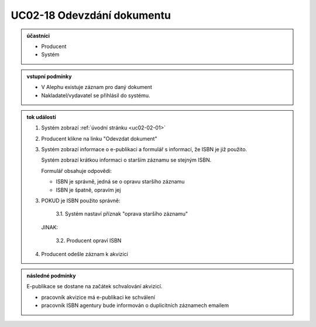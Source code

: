 .. _uc02-18:

UC02-18 Odevzdání dokumentu
~~~~~~~~~~~~~~~~~~~~~~~~~~~~~~~~~~~~~~~~~~~~~~~~~~~~~~~~~~~~~~~~~~~~~~~~~~~~~~~~~~~~~~~~~~~~~~~~~~~~~~~~~

.. admonition:: účastníci

   - Producent
   - Systém

.. admonition:: vstupní podmínky

   - V Alephu existuje záznam pro daný dokument
   - Nakladatel/vydavatel se přihlásil do systému.

.. admonition:: tok událostí

   1. Systém zobrazí :ref:`úvodní stránku <uc02-02-01>`
   2. Producent klikne na linku "Odevzdat dokument"
   3. Systém zobrazí informace o e-publikaci a formulář s informací, 
      že ISBN je již použito.

      Systém zobrazí krátkou informaci o starším záznamu se stejným ISBN.

      Formulář obsahuje odpovědi:

      - ISBN je správně, jedná se o opravu staršího záznamu
      - ISBN je špatně, opravím jej
      
   3. POKUD je ISBN použito správně:

            3.1. Systém nastaví příznak "oprava staršího záznamu"

      JINAK:
   
           3.2. Producent opraví ISBN

   4. Producent odešle záznam k akvizici

.. admonition:: následné podmínky

   E-publikace se dostane na začátek schvalování akvizicí.

   - pracovník akvizice má e-publikaci ke schválení

   - pracovník ISBN agentury bude informován o duplicitních záznamech emailem

.. raw:: html

	<div id="disqus_thread"></div>
	<script type="text/javascript">
        /* * * CONFIGURATION VARIABLES: EDIT BEFORE PASTING INTO YOUR WEBPAGE * * */
        var disqus_shortname = 'edeposit'; // required: replace example with your forum shortname

        /* * * DON'T EDIT BELOW THIS LINE * * */
        (function() {
            var dsq = document.createElement('script'); dsq.type = 'text/javascript'; dsq.async = true;
            dsq.src = '//' + disqus_shortname + '.disqus.com/embed.js';
            (document.getElementsByTagName('head')[0] || document.getElementsByTagName('body')[0]).appendChild(dsq);
        })();
	</script>
	<noscript>Please enable JavaScript to view the <a href="http://disqus.com/?ref_noscript">comments powered by Disqus.</a></noscript>
	<a href="http://disqus.com" class="dsq-brlink">comments powered by <span class="logo-disqus">Disqus</span></a>
    
